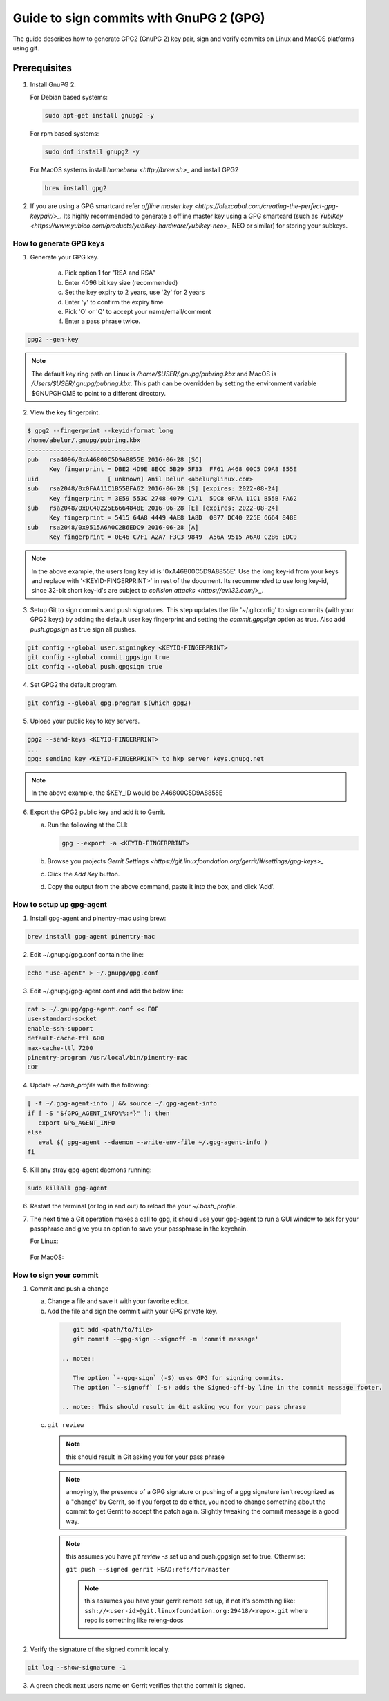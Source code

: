 .. _lfreleng-docs-gerrit:

########################################
Guide to sign commits with GnuPG 2 (GPG)
########################################

The guide describes how to generate GPG2 (GnuPG 2) key pair, sign and verify
commits on Linux and MacOS platforms using git.

Prerequisites
-------------

1. Install GnuPG 2.

   For Debian based systems:

   .. code-block:: bash

      sudo apt-get install gnupg2 -y


   For rpm based systems:

   .. code-block:: bash

      sudo dnf install gnupg2 -y


   For MacOS systems install `homebrew <http://brew.sh>_` and install GPG2

   .. code-block:: bash

      brew install gpg2

2. If you are using a GPG smartcard refer `offline master key <https://alexcabal.com/creating-the-perfect-gpg-keypair/>_`.
   Its highly recommended to generate a offline master key using a GPG smartcard
   (such as `YubiKey <https://www.yubico.com/products/yubikey-hardware/yubikey-neo>_`
   NEO or similar) for storing your subkeys.


How to generate GPG keys
========================

1. Generate your GPG key.

    a. Pick option 1 for "RSA and RSA"
    b. Enter 4096 bit key size (recommended)
    c. Set the key expiry to 2 years, use '2y' for 2 years
    d. Enter 'y' to confirm the expiry time
    e. Pick 'O' or 'Q' to accept your name/email/comment
    f. Enter a pass phrase twice.

.. code-block:: bash

    gpg2 --gen-key

.. note::

    The default key ring path on Linux is `/home/$USER/.gnupg/pubring.kbx` and
    MacOS is `/Users/$USER/.gnupg/pubring.kbx`. This path can be overridden by
    setting the environment variable $GNUPGHOME to point to a different directory.

2. View the key fingerprint.

.. code:: bash

    $ gpg2 --fingerprint --keyid-format long
    /home/abelur/.gnupg/pubring.kbx
    -------------------------------
    pub   rsa4096/0xA46800C5D9A8855E 2016-06-28 [SC]
          Key fingerprint = DBE2 4D9E 8ECC 5B29 5F33  FF61 A468 00C5 D9A8 855E
    uid                   [ unknown] Anil Belur <abelur@linux.com>
    sub   rsa2048/0x0FAA11C1B55BFA62 2016-06-28 [S] [expires: 2022-08-24]
          Key fingerprint = 3E59 553C 2748 4079 C1A1  5DC8 0FAA 11C1 B55B FA62
    sub   rsa2048/0xDC40225E6664848E 2016-06-28 [E] [expires: 2022-08-24]
          Key fingerprint = 5415 64A8 4449 4AE8 1A8D  0877 DC40 225E 6664 848E
    sub   rsa2048/0x9515A6A0C2B6EDC9 2016-06-28 [A]
          Key fingerprint = 0E46 C7F1 A2A7 F3C3 9849  A56A 9515 A6A0 C2B6 EDC9

.. note::

   In the above example, the users long key id is '0xA46800C5D9A8855E'. Use the
   long key-id from your keys and replace with '<KEYID-FINGERPRINT>` in rest of
   the document. Its recommended to use long key-id, since 32-bit short key-id's
   are subject to `collision attacks <https://evil32.com/>_`.

3. Setup Git to sign commits and push signatures. This step updates the file
   '~/.gitconfig' to sign commits (with your GPG2 keys) by adding the default
   user key fingerprint and setting the `commit.gpgsign` option as true. Also
   add `push.gpgsign` as true sign all pushes.

.. code-block:: bash

    git config --global user.signingkey <KEYID-FINGERPRINT>
    git config --global commit.gpgsign true
    git config --global push.gpgsign true

4. Set GPG2 the default program.

.. code-block:: bash

    git config --global gpg.program $(which gpg2)

5. Upload your public key to key servers.

.. code:: bash

   gpg2 --send-keys <KEYID-FINGERPRINT>
   ...
   gpg: sending key <KEYID-FINGERPRINT> to hkp server keys.gnupg.net

.. note::

    In the above example, the $KEY_ID would be A46800C5D9A8855E

6. Export the GPG2 public key and add it to Gerrit.

   a. Run the following at the CLI:

      .. code-block:: bash

          gpg --export -a <KEYID-FINGERPRINT>

   b. Browse you projects `Gerrit Settings <https://git.linuxfoundation.org/gerrit/#/settings/gpg-keys>_`
   c. Click the `Add Key` button.
   d. Copy the output from the above command, paste it into the box, and click
      'Add'.


How to setup up gpg-agent
=========================

1. Install gpg-agent and pinentry-mac using brew:

.. code-block:: bash

   brew install gpg-agent pinentry-mac

2. Edit ~/.gnupg/gpg.conf contain the line:

.. code-block:: bash

  echo "use-agent" > ~/.gnupg/gpg.conf

3. Edit ~/.gnupg/gpg-agent.conf and add the below line:

.. code-block:: bash

   cat > ~/.gnupg/gpg-agent.conf << EOF
   use-standard-socket
   enable-ssh-support
   default-cache-ttl 600
   max-cache-ttl 7200
   pinentry-program /usr/local/bin/pinentry-mac
   EOF

4. Update `~/.bash_profile` with the following:

.. code-block:: bash

     [ -f ~/.gpg-agent-info ] && source ~/.gpg-agent-info
     if [ -S "${GPG_AGENT_INFO%%:*}" ]; then
        export GPG_AGENT_INFO
     else
        eval $( gpg-agent --daemon --write-env-file ~/.gpg-agent-info )
     fi

5. Kill any stray gpg-agent daemons running:

.. code-block:: bash

   sudo killall gpg-agent

6. Restart the terminal (or log in and out) to reload the your `~/.bash_profile`.

7. The next time a Git operation makes a call to gpg, it should use
   your gpg-agent to run a GUI window to ask for your passphrase and
   give you an option to save your passphrase in the keychain.

   For Linux:

   .. figure:: _static/pinentry-Linux.png

   For MacOS:

   .. figure:: _static/pinentry-mac.png


How to sign your commit
=======================
1. Commit and push a change

   a. Change a file and save it with your favorite editor.
   b. Add the file and sign the commit with your GPG private key.

    .. code-block:: bash

        git add <path/to/file>
        git commit --gpg-sign --signoff -m 'commit message'

     .. note::

        The option `--gpg-sign` (-S) uses GPG for signing commits.
        The option `--signoff` (-s) adds the Signed-off-by line in the commit message footer.

     .. note:: This should result in Git asking you for your pass phrase

   c. ``git review``

      .. note:: this should result in Git asking you for your pass phrase

      .. note:: annoyingly, the presence of a GPG signature or pushing
        of a gpg signature isn't recognized as a "change" by
        Gerrit, so if you forget to do either, you need to change
        something about the commit to get Gerrit to accept the
        patch again. Slightly tweaking the commit message is a
        good way.

      .. note:: this assumes you have `git review -s` set up and push.gpgsign
        set to true. Otherwise:

        ``git push --signed gerrit HEAD:refs/for/master``

        .. note:: this assumes you have your gerrit remote set up, if
            not it's something like:
            ``ssh://<user-id>@git.linuxfoundation.org:29418/<repo>.git``
            where repo is something like releng-docs

2. Verify the signature of the signed commit locally.

.. code-block:: bash

    git log --show-signature -1

3. A green check next users name on Gerrit verifies that the commit is signed.
